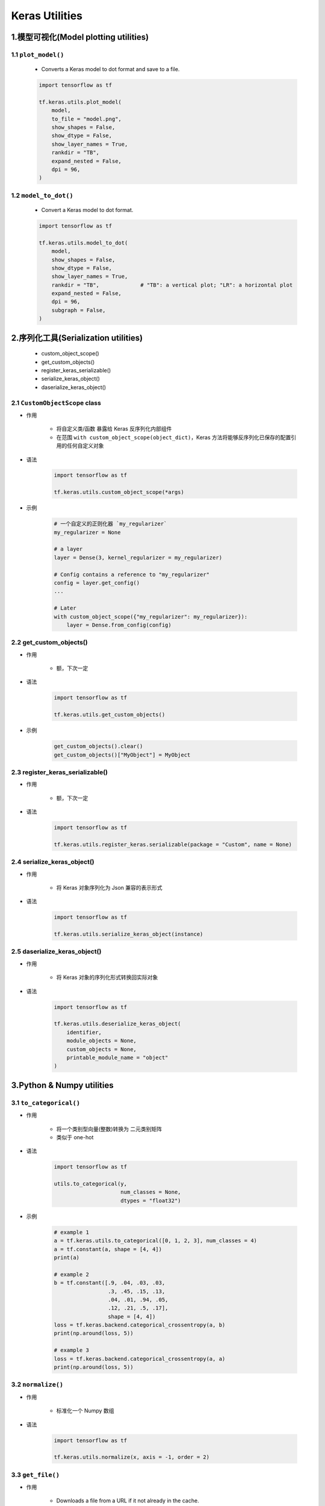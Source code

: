 
Keras Utilities
====================

1.模型可视化(Model plotting utilities)
------------------------------------------

1.1 ``plot_model()``
~~~~~~~~~~~~~~~~~~~~~~~~~~~~

    - Converts a Keras model to dot format and save to a file.

    .. code-block:: python

        import tensorflow as tf

        tf.keras.utils.plot_model(
            model,
            to_file = "model.png",
            show_shapes = False,
            show_dtype = False,
            show_layer_names = True,
            rankdir = "TB",
            expand_nested = False,
            dpi = 96,
        )

1.2 ``model_to_dot()``
~~~~~~~~~~~~~~~~~~~~~~~~~~~~~

    - Convert a Keras model to dot format.

    .. code-block:: python

        import tensorflow as tf

        tf.keras.utils.model_to_dot(
            model,
            show_shapes = False,
            show_dtype = False,
            show_layer_names = True,
            rankdir = "TB",             # "TB": a vertical plot; "LR": a horizontal plot
            expand_nested = False,
            dpi = 96,
            subgraph = False,
        )

2.序列化工具(Serialization utilities)
--------------------------------------------

    - custom_object_scope()

    - get_custom_objects()

    - register_keras_serializable()

    - serialize_keras_object()

    - daserialize_keras_object()

2.1 ``CustomObjectScope`` class
~~~~~~~~~~~~~~~~~~~~~~~~~~~~~~~~~~~~~~~~~~~~

- 作用

    - 将自定义类/函数 暴露给 Keras 反序列化内部组件

    - 在范围 ``with custom_object_scope(object_dict)``，Keras 方法将能够反序列化已保存的配置引用的任何自定义对象

- 语法

    .. code-block:: python
    
        import tensorflow as tf

        tf.keras.utils.custom_object_scope(*args)

- 示例

    .. code-block:: python

        # 一个自定义的正则化器 `my_regularizer`
        my_regularizer = None

        # a layer
        layer = Dense(3, kernel_regularizer = my_regularizer)
        
        # Config contains a reference to "my_regularizer"
        config = layer.get_config()
        ...

        # Later
        with custom_object_scope({"my_regularizer": my_regularizer}):
            layer = Dense.from_config(config)

2.2 get_custom_objects()
~~~~~~~~~~~~~~~~~~~~~~~~~~~~~~~~~~~~~~~~~~~~

- 作用

    - 额，下次一定

- 语法

    .. code-block:: python

        import tensorflow as tf

        tf.keras.utils.get_custom_objects()

- 示例

    .. code-block:: python

        get_custom_objects().clear()
        get_custom_objects()["MyObject"] = MyObject

2.3 register_keras_serializable()
~~~~~~~~~~~~~~~~~~~~~~~~~~~~~~~~~~~~~~~~~~~~

- 作用

    - 额，下次一定

- 语法

    .. code-block:: python
    
        import tensorflow as tf

        tf.keras.utils.register_keras.serializable(package = "Custom", name = None)

2.4 serialize_keras_object()
~~~~~~~~~~~~~~~~~~~~~~~~~~~~~~~~~~~~~~~~~~~~

- 作用

    - 将 Keras 对象序列化为 Json 兼容的表示形式

- 语法

    .. code-block:: python

        import tensorflow as tf

        tf.keras.utils.serialize_keras_object(instance)

2.5 daserialize_keras_object()
~~~~~~~~~~~~~~~~~~~~~~~~~~~~~~~~~~~~~~~~~~~~

- 作用

    - 将 Keras 对象的序列化形式转换回实际对象

- 语法

    .. code-block:: python

        import tensorflow as tf

        tf.keras.utils.deserialize_keras_object(
            identifier, 
            module_objects = None,
            custom_objects = None,
            printable_module_name = "object"
        )

3.Python & Numpy utilities
--------------------------------------------

3.1 ``to_categorical()``
~~~~~~~~~~~~~~~~~~~~~~~~~~~~~~~~~~~~~~~~~~~~~

- 作用

    - 将一个类别型向量(整数)转换为 二元类别矩阵

    - 类似于 one-hot

- 语法

    .. code:: python

        import tensorflow as tf
        
        utils.to_categorical(y,
                             num_classes = None,
                             dtypes = "float32")

- 示例

    .. code-block:: python

        # example 1
        a = tf.keras.utils.to_categorical([0, 1, 2, 3], num_classes = 4)
        a = tf.constant(a, shape = [4, 4])
        print(a)

        # example 2
        b = tf.constant([.9, .04, .03, .03,
                         .3, .45, .15, .13,
                         .04, .01, .94, .05,
                         .12, .21, .5, .17],
                         shape = [4, 4])
        loss = tf.keras.backend.categorical_crossentropy(a, b)
        print(np.around(loss, 5))

        # example 3
        loss = tf.keras.backend.categorical_crossentropy(a, a)
        print(np.around(loss, 5))



3.2 ``normalize()``
~~~~~~~~~~~~~~~~~~~~~~~~~~~~~~~~~~~~~~~~~~~~~

- 作用
    
    - 标准化一个 Numpy 数组

- 语法

    .. code-block:: python

        import tensorflow as tf

        tf.keras.utils.normalize(x, axis = -1, order = 2)


3.3 ``get_file()``
~~~~~~~~~~~~~~~~~~~~~~~~~~~~~~~~~~~~~~~~~~~~~

- 作用

    - Downloads a file from a URL if it not already in the cache.

    - By default the file at the url ``origin`` is downloaded to the cache_dir ``~/.keras``, 
      placed in the cache_subdir datasets, and given the filename ``fname``. 
      The final location of a file ``example.txt`` would therefore be ``~/.keras/datasets/example.txt``.

    - Files in tar, tar.gz, tar.bz, and zip formats can also be extracted. 
      Passing a hash will verify the file after download. 
      The command line programs shasum and sha256sum can compute the hash.

- 语法

    .. code-block:: python

        tf.keras.utils.get_file(
            fname,
            origin,
            untar=False,
            md5_hash=None,
            file_hash=None,
            cache_subdir="datasets",
            hash_algorithm="auto",
            extract=False,
            archive_format="auto",
            cache_dir=None,
        )

- 示例

    .. code-block:: python

        import tensorflow

        path_to_downloaded_file = tf.keras.utils.get_file(
            "flower_photos",
            "https://storage.googleapis.com/download.tensorflow.org/example_images/flower_photos.tgz",
            untar = True
        )


3.4 ``Progbar`` class
~~~~~~~~~~~~~~~~~~~~~~~~~~~~~~~~~~~~~~~~~~~~~

- 作用

    - 显示进度条

- 语法

    .. code-block:: python
    
        import tensorflow as tf

        tf.keras.utils.Progbar(
            target, 
            width = 30, 
            verbose = 1, 
            interval = 0.05, 
            stateful_metrics = None, 
            unit_name = "step"
        )

3.5 ``Sequence`` class
~~~~~~~~~~~~~~~~~~~~~~~~~~~~~~~~~~~~~~~~~~~~~

- 作用

    - 用于拟合数据序列（如数据集）的基础对象

    - 每个人都Sequence必须实现__getitem__和__len__方法。如果您想在各个时期之间修改数据集，则可以实现 on_epoch_end。该方法__getitem__应返回完整的批次

    - Sequence是进行多处理的更安全方法。这种结构保证了网络在每个时期的每个样本上只会训练一次，而生成器则不会

- 语法

    .. code-block:: python

        import tensorflow as tf

        tf.keras.utils.Sequence()

- 示例

    .. code-block:: python

        from skimage.io import imread
        from skimage.transform import resize
        import numpy as np
        import math

        # Here, `x_set` is list of path to the images
        # and `y_set` are the associated classes.

        class CIFAR10Sequence(Sequence):

            def __init__(self, x_set, y_set, batch_size):
                self.x, self.y = x_set, y_set
                self.batch_size = batch_size

            def __len__(self):
                return math.ceil(len(self.x) / self.batch_size)

            def __getitem__(self, idx):
                batch_x = self.x[idx * self.batch_size:(idx + 1) *
                self.batch_size]
                batch_y = self.y[idx * self.batch_size:(idx + 1) *
                self.batch_size]

                return np.array([
                    resize(imread(file_name), (200, 200))
                    for file_name in batch_x]), np.array(batch_y)


4.Backend utilities
--------------------------------------------

    - ``clear_session()``
    - ``floatx()``
    - ``set_floatx()``
    - ``image_data_format()``
    - ``set_image_data_format()``
    - ``epsilon()``
    - ``set_epsilon()``
    - ``is_keras_tensor()``
    - ``get_uid()``
    - ``rnn()``

4.1 ``clear_session()``
~~~~~~~~~~~~~~~~~~~~~~~~~~~~~~~~~~~~~



4.1 ``floatx()``
~~~~~~~~~~~~~~~~~~~~~~~~~~~~~~~~~~~~~

- 作用

    - 返回默认的 float 类型

- 语法

    .. code-block:: python

        import tensorflow as tf

        tf.keras.backend.floatx()


4.1 ``set_floatx()``
~~~~~~~~~~~~~~~~~~~~~~~~~~~~~~~~~~~~~

- 作用

    - 设置 float 类型

- 语法

    .. code-block:: python

        import tensorflow as tf
        
        tf.keras.backend.set_floatx()

- 示例

    .. code-block:: python
    
        import tensorflow as tf

        tf.keras.backend.floatx()
        tf.keras.backend.set_floatx("float64")
        tf.keras.backend.floatx()
        tf.keras.backend.set_floatx("float32")


4.1 ``image_data_format()``
~~~~~~~~~~~~~~~~~~~~~~~~~~~~~~~~~~~~~

- 作用

    - 返回设置图像数据格式约定的值

- 语法

    .. code-block:: python

        import tensorflow as tf

        tf.keras.backend.image_data_format(data_format)

4.1 ``set_image_data_format()``
~~~~~~~~~~~~~~~~~~~~~~~~~~~~~~~~~~~~~

- 作用

    - 设置图像数据格式约定的值

- 语法

    .. code-block:: python

        import tensorflow as tf

        tf.keras.backend.set_image_data_format(data_format)

- 示例

    .. code-block:: python
    
        tf.keras.backend.image_data_format()

        tf.keras.backend.set_image_data_format("channels_first")
        tf.keras.backend.set_image_data_format("channels_last")


4.1 ``epsilon()``
~~~~~~~~~~~~~~~~~~~~~~~~~~~~~~~~~~~~~

- 作用

    - 返回数字表达式中使用的模糊因子的值

- 语法

    .. code-block:: python
    
        tf.keras.backend.epsilon()

4.1 ``set_epsilon()``
~~~~~~~~~~~~~~~~~~~~~~~~~~~~~~~~~~~~~

- 作用

    - 设置数字表达式中使用的模糊因子的值

- 语法

    .. code-block:: python
    
        tf.keras.backend.set_epsilon()

4.1 ``is_keras_tensor()``
~~~~~~~~~~~~~~~~~~~~~~~~~~~~~~~~~~~~~



4.1 ``get_uid()``
~~~~~~~~~~~~~~~~~~~~~~~~~~~~~~~~~~~~~



4.1 ``rnn()``
~~~~~~~~~~~~~~~~~~~~~~~~~~~~~~~~~~~~~





